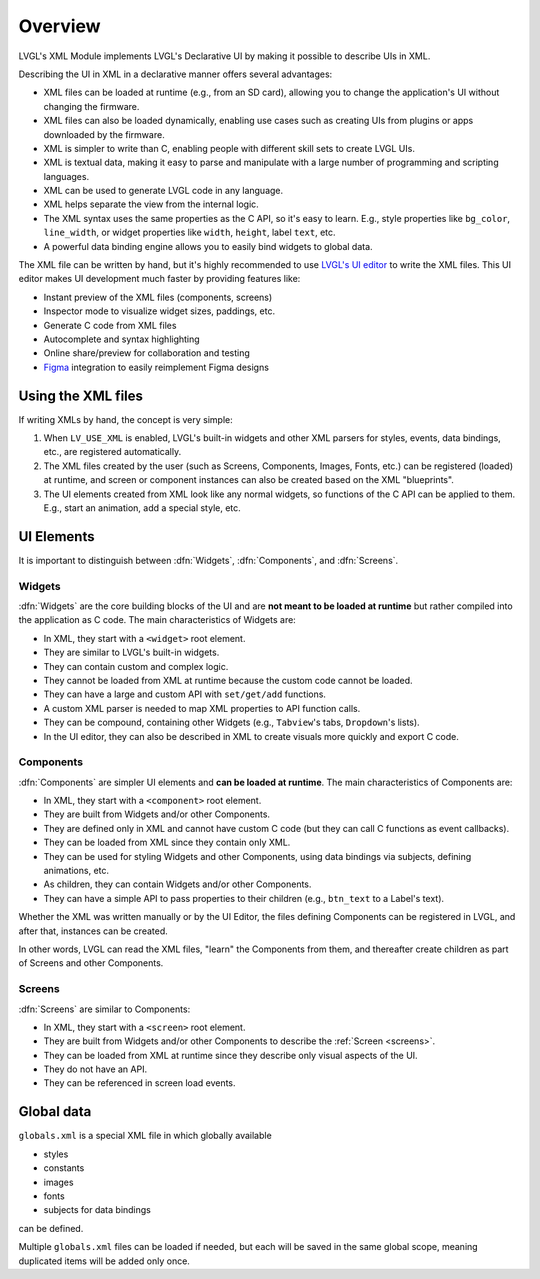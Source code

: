 .. _xml_overview:

========
Overview
========


.. |nbsp|   unicode:: U+000A0 .. NO-BREAK SPACE
    :trim:

LVGL's XML Module implements LVGL's Declarative UI by making it possible to
describe UIs in XML.

Describing the UI in XML in a declarative manner offers several advantages:

- XML files can be loaded at runtime (e.g., from an SD card), allowing you to change
  the application's UI without changing the firmware.
- XML files can also be loaded dynamically, enabling use cases such as creating
  UIs from plugins or apps downloaded by the firmware.
- XML is simpler to write than C, enabling people with different skill sets to create LVGL UIs.
- XML is textual data, making it easy to parse and manipulate with a large number of
  programming and scripting languages.
- XML can be used to generate LVGL code in any language.
- XML helps separate the view from the internal logic.
- The XML syntax uses the same properties as the C API, so it's easy to learn. E.g.,
  style properties like ``bg_color``, ``line_width``, or widget properties like ``width``,
  ``height``, label ``text``, etc.
- A powerful data binding engine allows you to easily bind widgets to global data.

The XML file can be written by hand, but it's highly recommended to use `LVGL's
UI editor  <https://lvgl.io/editor>`__ to write the XML files. This UI editor
makes UI development much faster by providing features like:

- Instant preview of the XML files (components, screens)
- Inspector mode to visualize widget sizes, paddings, etc.
- Generate C code from XML files
- Autocomplete and syntax highlighting
- Online share/preview for collaboration and testing
- `Figma <https://www.figma.com/>`__ integration to easily reimplement Figma designs



Using the XML files
*******************

If writing XMLs by hand, the concept is very simple:

1. When ``LV_USE_XML`` is enabled, LVGL's built-in widgets and other XML parsers for styles, events,
   data bindings, etc., are registered automatically.
2. The XML files created by the user (such as Screens, Components, Images, Fonts, etc.) can be
   registered (loaded) at runtime, and screen or component instances can also be created based on the
   XML "blueprints".
3. The UI elements created from XML look like any normal widgets, so functions of the C API can be applied
   to them. E.g., start an animation, add a special style, etc.

UI Elements
***********

It is important to distinguish between :dfn:`Widgets`, :dfn:`Components`, and :dfn:`Screens`.

Widgets
-------

:dfn:`Widgets` are the core building blocks of the UI and are **not meant to be loaded at runtime**
but rather compiled into the application as C code. The main characteristics of Widgets are:

- In XML, they start with a ``<widget>`` root element.
- They are similar to LVGL's built-in widgets.
- They can contain custom and complex logic.
- They cannot be loaded from XML at runtime because the custom code cannot be loaded.
- They can have a large and custom API with ``set/get/add`` functions.
- A custom XML parser is needed to map XML properties to API function calls.
- They can be compound, containing other Widgets (e.g., ``Tabview``'s tabs, ``Dropdown``'s lists).
- In the UI editor, they can also be described in XML to create visuals more quickly and export C code.

Components
----------

:dfn:`Components` are simpler UI elements and **can be loaded at runtime**.
The main characteristics of Components are:

- In XML, they start with a ``<component>`` root element.
- They are built from Widgets and/or other Components.
- They are defined only in XML and cannot have custom C code (but they can call C functions as event callbacks).
- They can be loaded from XML since they contain only XML.
- They can be used for styling Widgets and other Components, using data bindings via subjects, defining animations, etc.
- As children, they can contain Widgets and/or other Components.
- They can have a simple API to pass properties to their children (e.g., ``btn_text`` to a Label's text).

Whether the XML was written manually or by the UI |nbsp| Editor, the files
defining Components can be registered in LVGL, and after that, instances can be created.

In other words, LVGL can read the XML files, "learn" the Components from them, and
thereafter create children as part of Screens and other Components.

Screens
-------

:dfn:`Screens` are similar to Components:

- In XML, they start with a ``<screen>`` root element.
- They are built from Widgets and/or other Components to describe the :ref:`Screen <screens>`.
- They can be loaded from XML at runtime since they describe only visual aspects of the UI.
- They do not have an API.
- They can be referenced in screen load events.

Global data
***********

``globals.xml`` is a special XML file in which globally available

- styles
- constants
- images
- fonts
- subjects for data bindings

can be defined.

Multiple ``globals.xml`` files can be loaded if needed, but each will be saved in the same global scope,
meaning duplicated items will be added only once.
